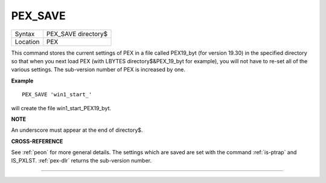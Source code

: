 ..  _pex-save:

PEX\_SAVE
=========

+----------+-------------------------------------------------------------------+
| Syntax   |  PEX\_SAVE directory$                                             |
+----------+-------------------------------------------------------------------+
| Location |  PEX                                                              |
+----------+-------------------------------------------------------------------+

This command stores the current settings of PEX in a file called
PEX19\_byt (for version 19.30) in the specified directory
so that when you next load PEX (with LBYTES directory$&PEX\_19\_byt for
example), you will not have to re-set all of the various settings. The
sub-version number of PEX is increased by one.

**Example**

::

    PEX_SAVE 'win1_start_'

will create the file win1\_start\_PEX19\_byt.

**NOTE**

An underscore must appear at the end of directory$.

**CROSS-REFERENCE**

See :ref:`peon` for more general details. The
settings which are saved are set with the command
:ref:`is-ptrap` and
IS_PXLST. :ref:`pex-dlr`
returns the sub-version number.

--------------


